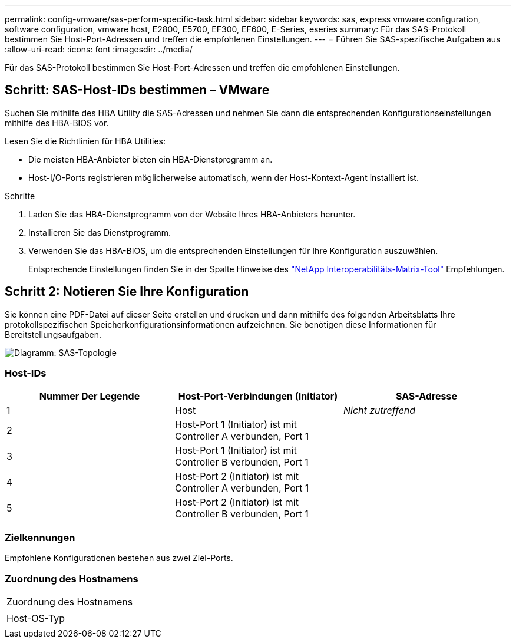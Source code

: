 ---
permalink: config-vmware/sas-perform-specific-task.html 
sidebar: sidebar 
keywords: sas, express vmware configuration, software configuration, vmware host, E2800, E5700, EF300, EF600, E-Series, eseries 
summary: Für das SAS-Protokoll bestimmen Sie Host-Port-Adressen und treffen die empfohlenen Einstellungen. 
---
= Führen Sie SAS-spezifische Aufgaben aus
:allow-uri-read: 
:icons: font
:imagesdir: ../media/


[role="lead"]
Für das SAS-Protokoll bestimmen Sie Host-Port-Adressen und treffen die empfohlenen Einstellungen.



== Schritt: SAS-Host-IDs bestimmen – ​VMware

Suchen Sie mithilfe des HBA Utility die SAS-Adressen und nehmen Sie dann die entsprechenden Konfigurationseinstellungen mithilfe des HBA-BIOS vor.

Lesen Sie die Richtlinien für HBA Utilities:

* Die meisten HBA-Anbieter bieten ein HBA-Dienstprogramm an.
* Host-I/O-Ports registrieren möglicherweise automatisch, wenn der Host-Kontext-Agent installiert ist.


.Schritte
. Laden Sie das HBA-Dienstprogramm von der Website Ihres HBA-Anbieters herunter.
. Installieren Sie das Dienstprogramm.
. Verwenden Sie das HBA-BIOS, um die entsprechenden Einstellungen für Ihre Konfiguration auszuwählen.
+
Entsprechende Einstellungen finden Sie in der Spalte Hinweise des http://mysupport.netapp.com/matrix["NetApp Interoperabilitäts-Matrix-Tool"^] Empfehlungen.





== Schritt 2: Notieren Sie Ihre Konfiguration

Sie können eine PDF-Datei auf dieser Seite erstellen und drucken und dann mithilfe des folgenden Arbeitsblatts Ihre protokollspezifischen Speicherkonfigurationsinformationen aufzeichnen. Sie benötigen diese Informationen für Bereitstellungsaufgaben.

image::../media/sas_topology_diagram_conf-vmw.gif[Diagramm: SAS-Topologie]



=== Host-IDs

|===
| Nummer Der Legende | Host-Port-Verbindungen (Initiator) | SAS-Adresse 


 a| 
1
 a| 
Host
 a| 
_Nicht zutreffend_



 a| 
2
 a| 
Host-Port 1 (Initiator) ist mit Controller A verbunden, Port 1
 a| 



 a| 
3
 a| 
Host-Port 1 (Initiator) ist mit Controller B verbunden, Port 1
 a| 



 a| 
4
 a| 
Host-Port 2 (Initiator) ist mit Controller A verbunden, Port 1
 a| 



 a| 
5
 a| 
Host-Port 2 (Initiator) ist mit Controller B verbunden, Port 1
 a| 

|===


=== Zielkennungen

Empfohlene Konfigurationen bestehen aus zwei Ziel-Ports.



=== Zuordnung des Hostnamens

|===


 a| 
Zuordnung des Hostnamens
 a| 



 a| 
Host-OS-Typ
 a| 

|===